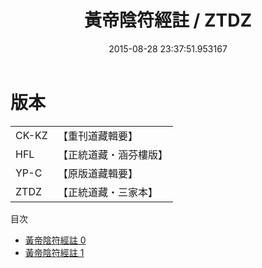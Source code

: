 #+TITLE: 黃帝陰符經註 / ZTDZ

#+DATE: 2015-08-28 23:37:51.953167
* 版本
 |     CK-KZ|【重刊道藏輯要】|
 |       HFL|【正統道藏・涵芬樓版】|
 |      YP-C|【原版道藏輯要】|
 |      ZTDZ|【正統道藏・三家本】|
目次
 - [[file:KR5a0117_000.txt][黃帝陰符經註 0]]
 - [[file:KR5a0117_001.txt][黃帝陰符經註 1]]
